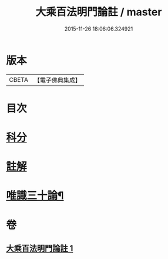 #+TITLE: 大乘百法明門論註 / master
#+DATE: 2015-11-26 18:06:06.324921
* 版本
 |     CBETA|【電子佛典集成】|

* 目次
* [[file:KR6n0100_001.txt::001-0245a1][科分]]
* [[file:KR6n0100_001.txt::0246a1][註解]]
* [[file:KR6n0100_001.txt::0265a2][唯識三十論¶]]
* 卷
** [[file:KR6n0100_001.txt][大乘百法明門論註 1]]
